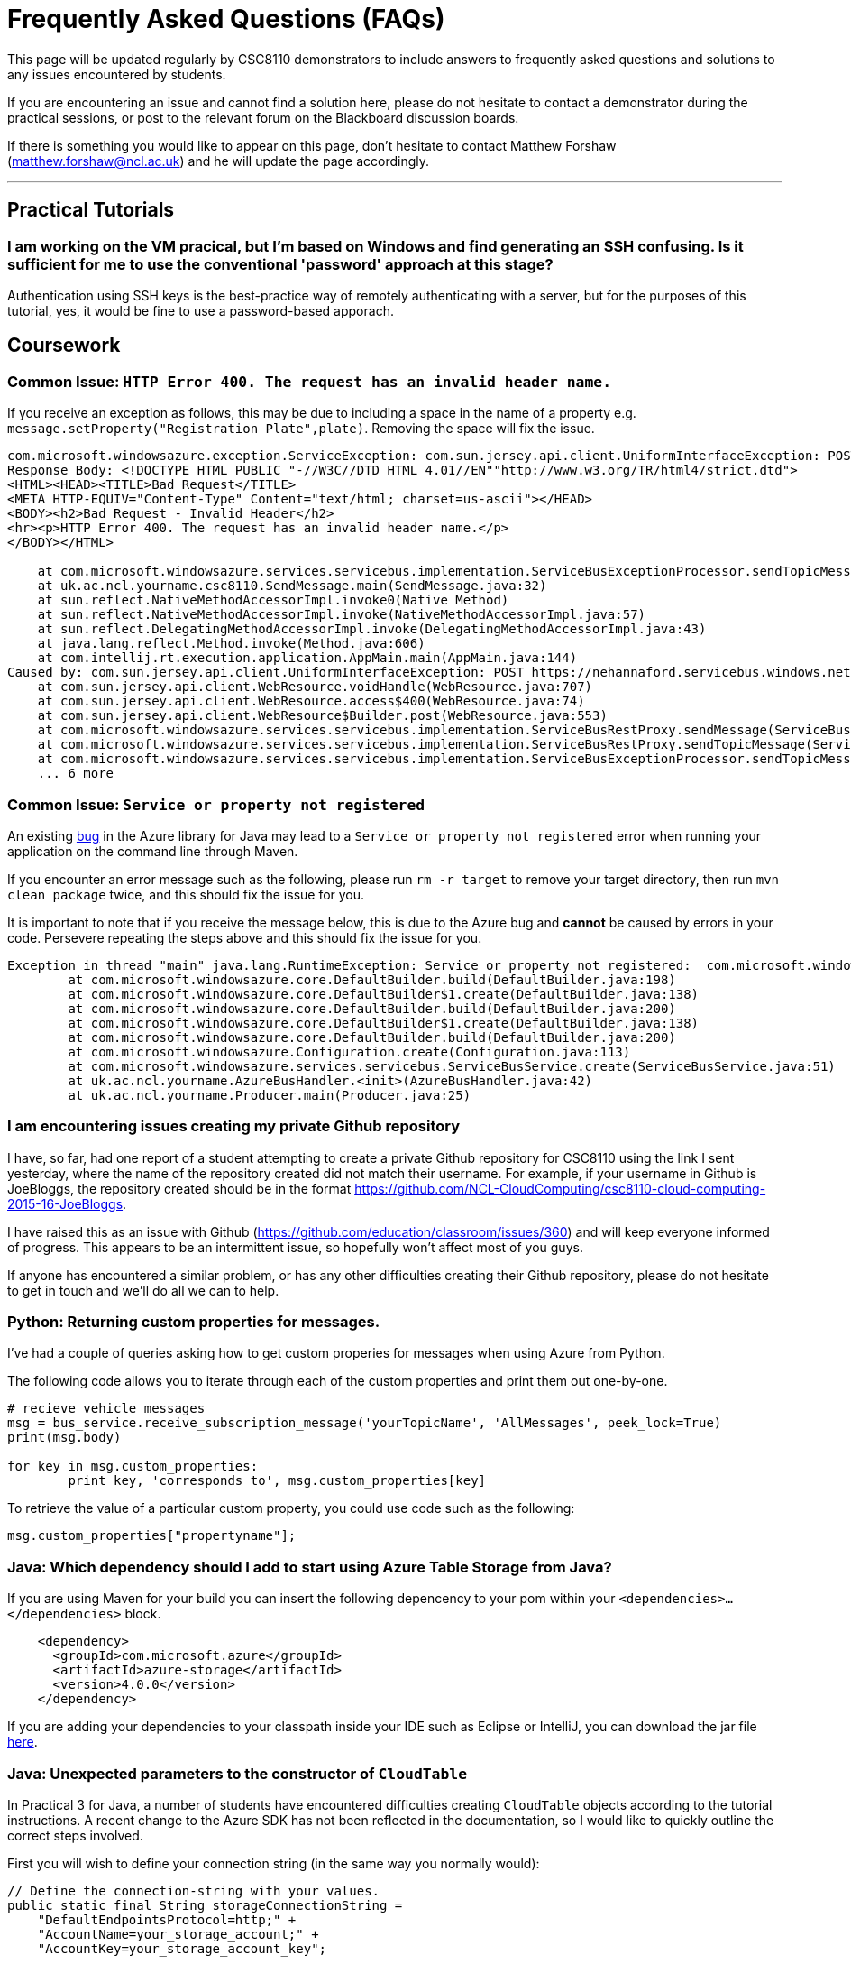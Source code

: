 = Frequently Asked Questions (FAQs)

This page will be updated regularly by CSC8110 demonstrators to include answers to frequently asked questions and solutions to any issues encountered by students.

If you are encountering an issue and cannot find a solution here, please do not hesitate to contact a demonstrator during the practical sessions, or post to the relevant forum on the Blackboard discussion boards.

If there is something you would like to appear on this page, don't hesitate to contact Matthew Forshaw (mailto:matthew.forshaw@ncl.ac.uk[matthew.forshaw@ncl.ac.uk])  and he will update the page accordingly.

'''

== Practical Tutorials

=== I am working on the VM pracical, but I'm based on Windows and find generating an SSH confusing. Is it sufficient for me to use the conventional 'password' approach at this stage?

Authentication using SSH keys is the best-practice way of remotely authenticating with a server, but for the purposes of this tutorial, yes, it would be fine to use a password-based apporach.

== Coursework

=== Common Issue: `HTTP Error 400. The request has an invalid header name.`

If you receive an exception as follows, this may be due to including a space in the name of a property e.g. `message.setProperty("Registration Plate",plate)`. Removing the space will fix the issue.

----
com.microsoft.windowsazure.exception.ServiceException: com.sun.jersey.api.client.UniformInterfaceException: POST https://nehannaford.servicebus.windows.net/TrafficTopic/messages?api-version=2013-07 returned a response status of 400 Bad Request
Response Body: <!DOCTYPE HTML PUBLIC "-//W3C//DTD HTML 4.01//EN""http://www.w3.org/TR/html4/strict.dtd">
<HTML><HEAD><TITLE>Bad Request</TITLE>
<META HTTP-EQUIV="Content-Type" Content="text/html; charset=us-ascii"></HEAD>
<BODY><h2>Bad Request - Invalid Header</h2>
<hr><p>HTTP Error 400. The request has an invalid header name.</p>
</BODY></HTML>

    at com.microsoft.windowsazure.services.servicebus.implementation.ServiceBusExceptionProcessor.sendTopicMessage(ServiceBusExceptionProcessor.java:151)
    at uk.ac.ncl.yourname.csc8110.SendMessage.main(SendMessage.java:32)
    at sun.reflect.NativeMethodAccessorImpl.invoke0(Native Method)
    at sun.reflect.NativeMethodAccessorImpl.invoke(NativeMethodAccessorImpl.java:57)
    at sun.reflect.DelegatingMethodAccessorImpl.invoke(DelegatingMethodAccessorImpl.java:43)
    at java.lang.reflect.Method.invoke(Method.java:606)
    at com.intellij.rt.execution.application.AppMain.main(AppMain.java:144)
Caused by: com.sun.jersey.api.client.UniformInterfaceException: POST https://nehannaford.servicebus.windows.net/TrafficTopic/messages?api-version=2013-07 returned a response status of 400 Bad Request
    at com.sun.jersey.api.client.WebResource.voidHandle(WebResource.java:707)
    at com.sun.jersey.api.client.WebResource.access$400(WebResource.java:74)
    at com.sun.jersey.api.client.WebResource$Builder.post(WebResource.java:553)
    at com.microsoft.windowsazure.services.servicebus.implementation.ServiceBusRestProxy.sendMessage(ServiceBusRestProxy.java:194)
    at com.microsoft.windowsazure.services.servicebus.implementation.ServiceBusRestProxy.sendTopicMessage(ServiceBusRestProxy.java:305)
    at com.microsoft.windowsazure.services.servicebus.implementation.ServiceBusExceptionProcessor.sendTopicMessage(ServiceBusExceptionProcessor.java:149)
    ... 6 more
----

=== Common Issue: `Service or property not registered`

An existing link:https://github.com/Azure/azure-sdk-for-java/issues/465[bug] in the Azure library for Java may lead to a `Service or property not registered` error when running your application on the command line through Maven.

If you encounter an error message such as the following, please run `rm -r target` to remove your target directory, then run `mvn clean package` twice, and this should fix the issue for you.

It is important to note that if you receive the message below, this is due to the Azure bug and *cannot* be caused by errors in your code. Persevere repeating the steps above and this should fix the issue for you.

----
Exception in thread "main" java.lang.RuntimeException: Service or property not registered:  com.microsoft.windowsazure.services.servicebus.ServiceBusContract class com.sun.jersey.api.client.Client
	at com.microsoft.windowsazure.core.DefaultBuilder.build(DefaultBuilder.java:198)
	at com.microsoft.windowsazure.core.DefaultBuilder$1.create(DefaultBuilder.java:138)
	at com.microsoft.windowsazure.core.DefaultBuilder.build(DefaultBuilder.java:200)
	at com.microsoft.windowsazure.core.DefaultBuilder$1.create(DefaultBuilder.java:138)
	at com.microsoft.windowsazure.core.DefaultBuilder.build(DefaultBuilder.java:200)
	at com.microsoft.windowsazure.Configuration.create(Configuration.java:113)
	at com.microsoft.windowsazure.services.servicebus.ServiceBusService.create(ServiceBusService.java:51)
	at uk.ac.ncl.yourname.AzureBusHandler.<init>(AzureBusHandler.java:42)
	at uk.ac.ncl.yourname.Producer.main(Producer.java:25)
----

=== I am encountering issues creating my private Github repository
I have, so far, had one report of a student attempting to create a private Github repository for CSC8110 using the link I sent yesterday, where the name of the repository created did not match their username. For example, if your username in Github is JoeBloggs, the repository created should be in the format https://github.com/NCL-CloudComputing/csc8110-cloud-computing-2015-16-JoeBloggs.

I have raised this as an issue with Github (https://github.com/education/classroom/issues/360) and will keep everyone informed of progress. This appears to be an intermittent issue, so hopefully won’t affect most of you guys. 

If anyone has encountered a similar problem, or has any other difficulties creating their Github repository, please do not hesitate to get in touch and we’ll do all we can to help.

=== Python: Returning custom properties for messages.
I've had a couple of queries asking how to get custom properies for messages when using Azure from Python.

The following code allows you to iterate through each of the custom properties and print them out one-by-one.

[source,python]
----
# recieve vehicle messages
msg = bus_service.receive_subscription_message('yourTopicName', 'AllMessages', peek_lock=True)
print(msg.body)

for key in msg.custom_properties:
	print key, 'corresponds to', msg.custom_properties[key]
----

To retrieve the value of a particular custom property, you could use code such as the following:

[source,python]
----
msg.custom_properties["propertyname"];
----


=== Java: Which dependency should I add to start using Azure Table Storage from Java?

If you are using Maven for your build you can insert the following depencency to your pom within your `<dependencies>...</dependencies>` block.

[source,xml]
----
    <dependency>
      <groupId>com.microsoft.azure</groupId>
      <artifactId>azure-storage</artifactId>
      <version>4.0.0</version>
    </dependency>
----

If you are adding your dependencies to your classpath inside your IDE such as Eclipse or IntelliJ, you can download the jar file link:http://search.maven.org/#search%7Cga%7C1%7Ca%3A%22azure-storage%22[here].

[[anchor-java-cloudtable]]
=== Java: Unexpected parameters to the constructor of `CloudTable`
In Practical 3 for Java, a number of students have encountered difficulties creating `CloudTable` objects according to the tutorial instructions. A recent change to the Azure SDK has not been reflected in the documentation, so I would like to quickly outline the correct steps involved.

First you will wish to define your connection string (in the same way you normally would): 

[source,java]
----
// Define the connection-string with your values.
public static final String storageConnectionString = 
    "DefaultEndpointsProtocol=http;" + 
    "AccountName=your_storage_account;" + 
    "AccountKey=your_storage_account_key";
----

Now, create variables to store your storage account name and table name:

[source,java]
----
String tableName = "YOUR_TABLE_NAME";
String storageAccountName = "YOUR_STORAGE_ACCOUNT_NAME";
----

To quote the original tutorial:

----
URL format: Code addresses tables in an account using this address format:
http://<storage account>.table.core.windows.net/<table>
----

Now you will wish to establish a connection, and create your table if it does not already exist.

[source,java]
----
StorageCredentials storageCredentials = StorageCredentials.tryParseCredentials(storageConnectionString);
URI uriTable = new URI("http://" + storageAccountName + ".table.core.windows.net/" + tableName);
StorageUri storageURI = new StorageUri(uriTable);
CloudTable cloudTable = new CloudTable(storageURI,storageCredentials);
cloudTable.createIfNotExists();
----

Now you should be up and running, and the remainder of the tutorial will work well :) 

[[anchor-viewtablestorage]]
=== General: How can I view the contents of my Azure Table Storage tables?

A few students have asked me about approaches to being able to view the contents of their tables in Table Storage. This can be a useful additional step in helping debug your application. 

A list of tools to view the contents of Table Storage tables is available link:http://blogs.msdn.com/b/windowsazurestorage/archive/2014/03/11/windows-azure-storage-explorers-2014.aspx[here]. 

Two promising options are `Azure Storage Explorer for Windows` and `Azure Web Storage Explorer`. The first option should be installed on your own computer (Windows only) while the other should work in your web browser if you provide your account and key.

These tools are currently untested for this coursework, so please do get in touch with us to let us know your experiences using these tools, and we will update the FAQ section.
